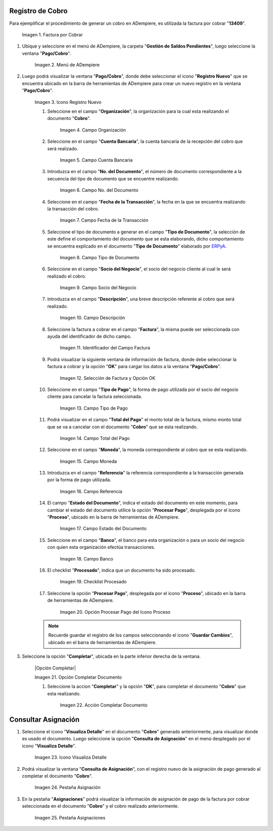 .. _ERPyA: http://erpya.com
.. |Factura a Cobrar| image:: resources/invoice-to-collect.png
.. |Menú de ADempiere| image:: resources/menu-payment-collection.png
.. |Icono Registro Nuevo| image:: resources/new-record-icon.png
.. |Campo Organización| image:: resources/organization-field.png
.. |Campo Cuenta Bancaria| image:: resources/bank-account-field.png
.. |Campo nro del documento| image:: resources/document-number-field.png
.. |Campo fecha de la transacción| image:: resources/transaction-date-field.png
.. |Campo Tipo de Documento| image:: resources/document-type-field.png
.. |Campo Socio del Negocio Cliente| image:: resources/business-partner-field.png
.. |Campo Descripción| image:: resources/description-field.png
.. |Identificador del Campo Factura| image:: resources/invoice-field-identifier.png
.. |Selección de Factura y Opción OK| image:: resources/invoice-selection-and-option-ok.png
.. |Campo Tipo de Pago| image:: resources/payment-type-field.png
.. |Campo Total del Pago| image:: resources/total-payment-field.png
.. |Campo Moneda| image:: resources/currency-field.png
.. |Campo Referencia| image:: resources/reference-field.png
.. |Campo Estado del Documento| image:: resources/document-status-field.png
.. |Campo Banco| image:: resources/field-bank.png
.. |Checklist Procesado| image:: resources/processed-checklist.png
.. |Opción Procesar Pago del Icono Proceso| image:: resources/option-process-icon-payment-process.png
.. |Acción Completar| image:: resources/action-complete.png
.. |Icono Visualiza Detalle| image:: resources/icon-displays-detail.png
.. |Pestaña Asignación| image:: resources/assignment-tab.png
.. |Pestaña Asignaciones| image:: resources/assignments-tab.png

.. _documento/cobro:

**Registro de Cobro**
=====================

Para ejemplificar el procedimiento de generar un cobro en ADempiere, es utilizada la factura por cobrar "**13409**".

    |Factura a Cobrar|

    Imagen 1. Factura por Cobrar

#. Ubique y seleccione en el menú de ADempiere, la carpeta "**Gestión de Saldos Pendientes**", luego seleccione la ventana "**Pago/Cobro**".

    |Menú de ADempiere|

    Imagen 2. Menú de ADempiere

#. Luego podrá visualizar la ventana "**Pago/Cobro**", donde debe seleccionar el icono "**Registro Nuevo**" que se encuentra ubicado en la barra de herramientas de ADempiere para crear un nuevo registro en la ventana "**Pago/Cobro**".

    |Icono Registro Nuevo|

    Imagen 3. Icono Registro Nuevo

    #. Seleccione en el campo "**Organización**", la organización para la cual esta realizando el documento "**Cobro**".

        |Campo Organización|

        Imagen 4. Campo Organización

    #. Seleccione en el campo "**Cuenta Bancaria**", la cuenta bancaria de la recepción del cobro que será realizado.

        |Campo Cuenta Bancaria|

        Imagen 5. Campo Cuenta Bancaria

    #. Introduzca en el campo "**No. del Documento**", el número de documento correspondiente a la secuencia del tipo de documento que se encuentre realizando.

        |Campo nro del documento|

        Imagen 6. Campo No. del Documento

    #. Seleccione en el campo "**Fecha de la Transacción**", la fecha en la que se encuentra realizando la transacción del cobro.

        |Campo fecha de la transacción|

        Imagen 7. Campo Fecha de la Transacción

    #. Seleccione el tipo de documento a generar en el campo "**Tipo de Documento**", la selección de este define el comportamiento del documento que se esta elaborando, dicho comportamiento se encuentra explicado en el documento "**Tipo de Documento**" elaborado por `ERPyA`_. 

        |Campo Tipo de Documento|

        Imagen 8. Campo Tipo de Documento

    #. Seleccione en el campo "**Socio del Negocio**", el socio del negocio cliente al cual le será realizado el cobro. 

        |Campo Socio del Negocio Cliente|

        Imagen 9. Campo Socio del Negocio

    #. Introduzca en el campo "**Descripción**", una breve descripción referente al cobro que será realizado.

        |Campo Descripción|

        Imagen 10. Campo Descripción

    #. Seleccione la factura a cobrar en el campo "**Factura**", la misma puede ser seleccionada con ayuda del identificador de dicho campo.

        |Identificador del Campo Factura|

        Imagen 11. Identificador del Campo Factura

    #. Podrá visualizar la siguiente ventana de información de factura, donde debe seleccionar la factura a cobrar y la opción "**OK**" para cargar los datos a la ventana "**Pago/Cobro**".

        |Selección de Factura y Opción OK|

        Imagen 12. Selección de Factura y Opción OK

    #. Seleccione en el campo "**Tipo de Pago**", la forma de pago utilizada por el socio del negocio cliente para cancelar la factura seleccionada.

        |Campo Tipo de Pago|

        Imagen 13. Campo Tipo de Pago

    #. Podrá visualizar en el campo "**Total del Pago**" el monto total de la factura, mismo monto total que se va a cancelar con el documento "**Cobro**" que se esta realizando.

        |Campo Total del Pago|

        Imagen 14. Campo Total del Pago

    #. Seleccione en el campo "**Moneda**", la moneda correspondiente al cobro que se esta realizando. 

        |Campo Moneda|

        Imagen 15. Campo Moneda

    #. Introduzca en el campo "**Referencia**" la referencia correspondiente a la transacción generada por la forma de pago utilizada.

        |Campo Referencia|

        Imagen 16. Campo Referencia

    #. El campo "**Estado del Documento**", indica el estado del documento en este momento, para cambiar el estado del documento utilice la opción "**Procesar Pago**", desplegada por el icono "**Proceso**", ubicado en la barra de herramientas de ADempiere.

        |Campo Estado del Documento|

        Imagen 17. Campo Estado del Documento

    #. Seleccione en el campo "**Banco**", el banco para esta organización o para un socio del negocio con quien esta organización efectúa transacciones.

        |Campo Banco|

        Imagen 18. Campo Banco

    #. El checklist "**Procesado**", indica que un documento ha sido procesado.

        |Checklist Procesado|

        Imagen 19. Checklist Procesado

    #. Seleccione la opción "**Procesar Pago**", desplegada por el icono "**Proceso**", ubicado en la barra de herramientas de ADempiere.

        |Opción Procesar Pago del Icono Proceso|

        Imagen 20. Opción Procesar Pago del Icono Proceso

    .. note::

        Recuerde guardar el registro de los campos seleccionando el icono "**Guardar Cambios**", ubicado en el barra de herramientas de ADempiere.

#. Seleccione la opción "**Completar**", ubicada en la parte inferior derecha de la ventana.

    |Opción Completar|

    Imagen 21. Opción Completar Documento

    #. Seleccione la accion "**Completar**" y la opción "**OK**", para completar el documento "**Cobro**" que esta realizando.

        |Acción Completar|

        Imagen 22. Acción Completar Documento

**Consultar Asignación**
========================

#. Seleccione el icono "**Visualiza Detalle**" en el documento "**Cobro**" generado anteriormente, para visualizar donde es usado el documento. Luego seleccione la opción "**Consulta de Asignación**" en el menú desplegado por el icono "**Visualiza Detalle**".

    |Icono Visualiza Detalle|

    Imagen 23. Icono Visualiza Detalle

#. Podrá visualizar la ventana "**Consulta de Asignación**", con el registro nuevo de la asignación de pago generado al completar el documento "**Cobro**".

    |Pestaña Asignación|

    Imagen 24. Pestaña Asignación

#. En la pestaña "**Asignaciones**" podrá visualizar la información de asignación de pago de la factura por cobrar seleccionada en el documento "**Cobro**" y el cobro realizado anteriormente.

    |Pestaña Asignaciones|

    Imagen 25. Pestaña Asignaciones